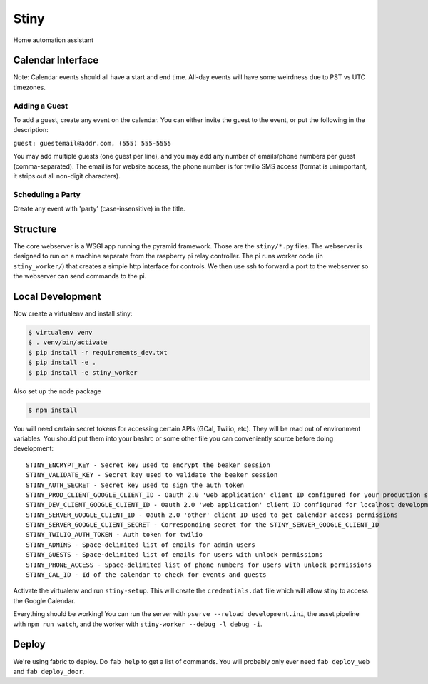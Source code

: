Stiny
=====
Home automation assistant

Calendar Interface
------------------
Note: Calendar events should all have a start and end time. All-day events will
have some weirdness due to PST vs UTC timezones.

Adding a Guest
^^^^^^^^^^^^^^
To add a guest, create any event on the calendar. You can either invite the
guest to the event, or put the following in the description:

``guest: guestemail@addr.com, (555) 555-5555``

You may add multiple guests (one guest per line), and you may add any number of
emails/phone numbers per guest (comma-separated). The email is for website
access, the phone number is for twilio SMS access (format is unimportant, it
strips out all non-digit characters).

Scheduling a Party
^^^^^^^^^^^^^^^^^^
Create any event with 'party' (case-insensitive) in the title.

Structure
---------
The core webserver is a WSGI app running the pyramid framework. Those are the
``stiny/*.py`` files. The webserver is designed to run on a machine separate
from the raspberry pi relay controller. The pi runs worker code (in
``stiny_worker/``) that creates a simple http interface for controls. We then
use ssh to forward a port to the webserver so the webserver can send commands to
the pi.

Local Development
-----------------

Now create a virtualenv and install stiny:

.. code-block:: bash

    $ virtualenv venv
    $ . venv/bin/activate
    $ pip install -r requirements_dev.txt
    $ pip install -e .
    $ pip install -e stiny_worker

Also set up the node package

.. code-block:: bash

    $ npm install

You will need certain secret tokens for accessing certain APIs (GCal, Twilio,
etc). They will be read out of environment variables. You should put them into
your bashrc or some other file you can conveniently source before doing
development::

  STINY_ENCRYPT_KEY - Secret key used to encrypt the beaker session
  STINY_VALIDATE_KEY - Secret key used to validate the beaker session
  STINY_AUTH_SECRET - Secret key used to sign the auth token
  STINY_PROD_CLIENT_GOOGLE_CLIENT_ID - Oauth 2.0 'web application' client ID configured for your production site
  STINY_DEV_CLIENT_GOOGLE_CLIENT_ID - Oauth 2.0 'web application' client ID configured for localhost development
  STINY_SERVER_GOOGLE_CLIENT_ID - Oauth 2.0 'other' client ID used to get calendar access permissions
  STINY_SERVER_GOOGLE_CLIENT_SECRET - Corresponding secret for the STINY_SERVER_GOOGLE_CLIENT_ID
  STINY_TWILIO_AUTH_TOKEN - Auth token for twilio
  STINY_ADMINS - Space-delimited list of emails for admin users
  STINY_GUESTS - Space-delimited list of emails for users with unlock permissions
  STINY_PHONE_ACCESS - Space-delimited list of phone numbers for users with unlock permissions
  STINY_CAL_ID - Id of the calendar to check for events and guests

Activate the virtualenv and run ``stiny-setup``. This will create the
``credentials.dat`` file which will allow stiny to access the Google Calendar.

Everything should be working! You can run the server with ``pserve --reload
development.ini``, the asset pipeline with ``npm run watch``, and the worker
with ``stiny-worker --debug -l debug -i``.

Deploy
------
We're using fabric to deploy. Do ``fab help`` to get a list of commands. You
will probably only ever need ``fab deploy_web`` and ``fab deploy_door``.
